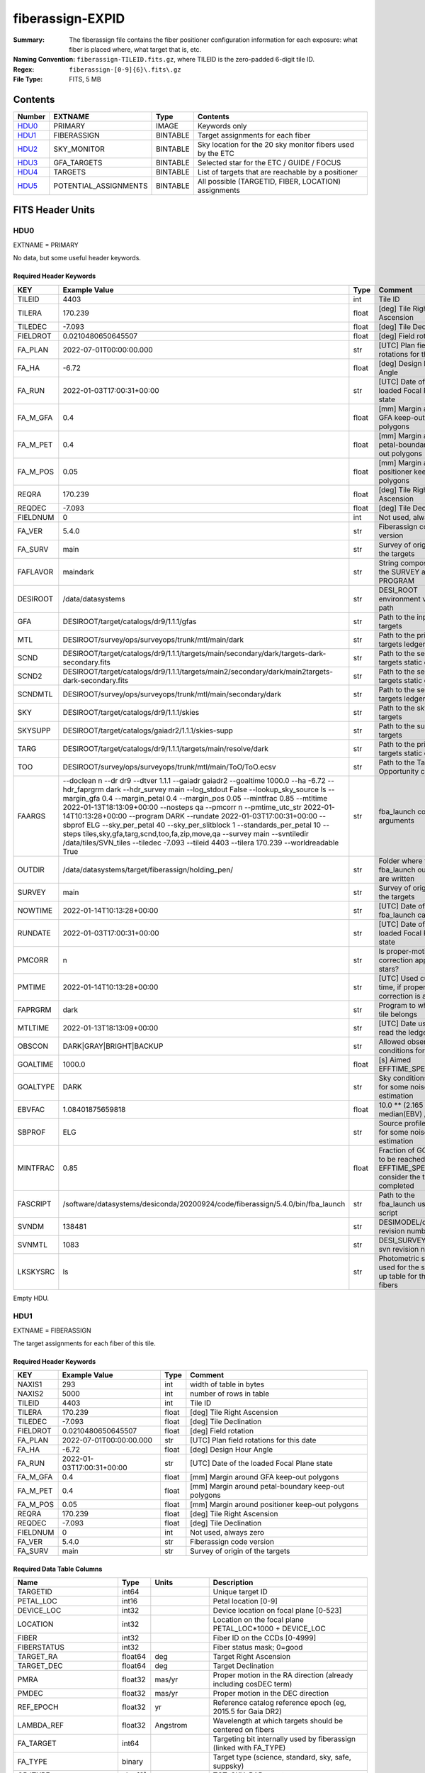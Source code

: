 =================
fiberassign-EXPID
=================

:Summary: The fiberassign file contains the fiber positioner configuration information for
    each exposure: what fiber is placed where, what target that is, etc.
:Naming Convention: ``fiberassign-TILEID.fits.gz``, where TILEID is the zero-padded
    6-digit tile ID.
:Regex: ``fiberassign-[0-9]{6}\.fits\.gz``
:File Type: FITS, 5 MB

Contents
========

====== ===================== ======== ===================
Number EXTNAME               Type     Contents
====== ===================== ======== ===================
HDU0_  PRIMARY               IMAGE    Keywords only
HDU1_  FIBERASSIGN           BINTABLE Target assignments for each fiber
HDU2_  SKY_MONITOR           BINTABLE Sky location for the 20 sky monitor fibers used by the ETC
HDU3_  GFA_TARGETS           BINTABLE Selected star for the ETC / GUIDE / FOCUS
HDU4_  TARGETS               BINTABLE List of targets that are reachable by a positioner
HDU5_  POTENTIAL_ASSIGNMENTS BINTABLE All possible (TARGETID, FIBER, LOCATION) assignments
====== ===================== ======== ===================


FITS Header Units
=================

HDU0
----

EXTNAME = PRIMARY

No data, but some useful header keywords.

Required Header Keywords
~~~~~~~~~~~~~~~~~~~~~~~~

======== ======================================================================================================================================================================================================================================================================================================================================================================================================================================================================================================================================================================================================================================================= ===== =======
KEY      Example Value                                                                                                                                                                                                                                                                                                                                                                                                                                                                                                                                                                                                                                           Type  Comment
======== ======================================================================================================================================================================================================================================================================================================================================================================================================================================================================================================================================================================================================================================================= ===== =======
TILEID   4403                                                                                                                                                                                                                                                                                                                                                                                                                                                                                                                                                                                                                                                    int   Tile ID
TILERA   170.239                                                                                                                                                                                                                                                                                                                                                                                                                                                                                                                                                                                                                                                 float [deg] Tile Right Ascension
TILEDEC  -7.093                                                                                                                                                                                                                                                                                                                                                                                                                                                                                                                                                                                                                                                  float [deg] Tile Declination
FIELDROT 0.0210480650645507                                                                                                                                                                                                                                                                                                                                                                                                                                                                                                                                                                                                                                      float [deg] Field rotation
FA_PLAN  2022-07-01T00:00:00.000                                                                                                                                                                                                                                                                                                                                                                                                                                                                                                                                                                                                                                 str   [UTC] Plan field rotations for this date
FA_HA    -6.72                                                                                                                                                                                                                                                                                                                                                                                                                                                                                                                                                                                                                                                   float [deg] Design Hour Angle
FA_RUN   2022-01-03T17:00:31+00:00                                                                                                                                                                                                                                                                                                                                                                                                                                                                                                                                                                                                                               str   [UTC] Date of the loaded Focal Plane state
FA_M_GFA 0.4                                                                                                                                                                                                                                                                                                                                                                                                                                                                                                                                                                                                                                                     float [mm] Margin around GFA keep-out polygons
FA_M_PET 0.4                                                                                                                                                                                                                                                                                                                                                                                                                                                                                                                                                                                                                                                     float [mm] Margin around petal-boundary keep-out polygons
FA_M_POS 0.05                                                                                                                                                                                                                                                                                                                                                                                                                                                                                                                                                                                                                                                    float [mm] Margin around positioner keep-out polygons
REQRA    170.239                                                                                                                                                                                                                                                                                                                                                                                                                                                                                                                                                                                                                                                 float [deg] Tile Right Ascension
REQDEC   -7.093                                                                                                                                                                                                                                                                                                                                                                                                                                                                                                                                                                                                                                                  float [deg] Tile Declination
FIELDNUM 0                                                                                                                                                                                                                                                                                                                                                                                                                                                                                                                                                                                                                                                       int   Not used, always zero
FA_VER   5.4.0                                                                                                                                                                                                                                                                                                                                                                                                                                                                                                                                                                                                                                                   str   Fiberassign code version
FA_SURV  main                                                                                                                                                                                                                                                                                                                                                                                                                                                                                                                                                                                                                                                    str   Survey of origin of the targets
FAFLAVOR maindark                                                                                                                                                                                                                                                                                                                                                                                                                                                                                                                                                                                                                                                str   String composed of the SURVEY and the PROGRAM
DESIROOT /data/datasystems                                                                                                                                                                                                                                                                                                                                                                                                                                                                                                                                                                                                                                       str   DESI_ROOT environment variable path
GFA      DESIROOT/target/catalogs/dr9/1.1.1/gfas                                                                                                                                                                                                                                                                                                                                                                                                                                                                                                                                                                                                                 str   Path to the input GFA targets
MTL      DESIROOT/survey/ops/surveyops/trunk/mtl/main/dark                                                                                                                                                                                                                                                                                                                                                                                                                                                                                                                                                                                                       str   Path to the primary targets ledgers
SCND     DESIROOT/target/catalogs/dr9/1.1.1/targets/main/secondary/dark/targets-dark-secondary.fits                                                                                                                                                                                                                                                                                                                                                                                                                                                                                                                                                              str   Path to the secondary targets static catalogs
SCND2    DESIROOT/target/catalogs/dr9/1.1.1/targets/main2/secondary/dark/main2targets-dark-secondary.fits                                                                                                                                                                                                                                                                                                                                                                                                                                                                                                                                                        str   Path to the secondary targets static catalogs
SCNDMTL  DESIROOT/survey/ops/surveyops/trunk/mtl/main/secondary/dark                                                                                                                                                                                                                                                                                                                                                                                                                                                                                                                                                                                             str   Path to the secondary targets ledgers
SKY      DESIROOT/target/catalogs/dr9/1.1.1/skies                                                                                                                                                                                                                                                                                                                                                                                                                                                                                                                                                                                                                str   Path to the sky targets
SKYSUPP  DESIROOT/target/catalogs/gaiadr2/1.1.1/skies-supp                                                                                                                                                                                                                                                                                                                                                                                                                                                                                                                                                                                                       str   Path to the supp-sky targets
TARG     DESIROOT/target/catalogs/dr9/1.1.1/targets/main/resolve/dark                                                                                                                                                                                                                                                                                                                                                                                                                                                                                                                                                                                            str   Path to the primary targets static catalogs
TOO      DESIROOT/survey/ops/surveyops/trunk/mtl/main/ToO/ToO.ecsv                                                                                                                                                                                                                                                                                                                                                                                                                                                                                                                                                                                               str   Path to the Target-of-Opportunity catalog
FAARGS   --doclean n --dr dr9 --dtver 1.1.1 --gaiadr gaiadr2 --goaltime 1000.0 --ha -6.72 --hdr_faprgrm dark --hdr_survey main --log_stdout False --lookup_sky_source ls --margin_gfa 0.4 --margin_petal 0.4 --margin_pos 0.05 --mintfrac 0.85 --mtltime 2022-01-13T18:13:09+00:00 --nosteps qa --pmcorr n --pmtime_utc_str 2022-01-14T10:13:28+00:00 --program DARK --rundate 2022-01-03T17:00:31+00:00 --sbprof ELG --sky_per_petal 40 --sky_per_slitblock 1 --standards_per_petal 10 --steps tiles,sky,gfa,targ,scnd,too,fa,zip,move,qa --survey main --svntiledir /data/tiles/SVN_tiles --tiledec -7.093 --tileid 4403 --tilera 170.239 --worldreadable True str   fba_launch command arguments
OUTDIR   /data/datasystems/target/fiberassign/holding_pen/                                                                                                                                                                                                                                                                                                                                                                                                                                                                                                                                                                                                       str   Folder where the fba_launch outputs are written
SURVEY   main                                                                                                                                                                                                                                                                                                                                                                                                                                                                                                                                                                                                                                                    str   Survey of origin of the targets
NOWTIME  2022-01-14T10:13:28+00:00                                                                                                                                                                                                                                                                                                                                                                                                                                                                                                                                                                                                                               str   [UTC] Date of the fba_launch call
RUNDATE  2022-01-03T17:00:31+00:00                                                                                                                                                                                                                                                                                                                                                                                                                                                                                                                                                                                                                               str   [UTC] Date of the loaded Focal Plane state
PMCORR   n                                                                                                                                                                                                                                                                                                                                                                                                                                                                                                                                                                                                                                                       str   Is proper-motion correction applied for stars?
PMTIME   2022-01-14T10:13:28+00:00                                                                                                                                                                                                                                                                                                                                                                                                                                                                                                                                                                                                                               str   [UTC] Used current time, if proper-motion correction is applied
FAPRGRM  dark                                                                                                                                                                                                                                                                                                                                                                                                                                                                                                                                                                                                                                                    str   Program to which this tile belongs
MTLTIME  2022-01-13T18:13:09+00:00                                                                                                                                                                                                                                                                                                                                                                                                                                                                                                                                                                                                                               str   [UTC] Date used to read the ledgers
OBSCON   DARK|GRAY|BRIGHT|BACKUP                                                                                                                                                                                                                                                                                                                                                                                                                                                                                                                                                                                                                                 str   Allowed observing conditions for this tile
GOALTIME 1000.0                                                                                                                                                                                                                                                                                                                                                                                                                                                                                                                                                                                                                                                  float [s] Aimed EFFTIME_SPEC
GOALTYPE DARK                                                                                                                                                                                                                                                                                                                                                                                                                                                                                                                                                                                                                                                    str   Sky conditions used for some noise estimation
EBVFAC   1.08401875659818                                                                                                                                                                                                                                                                                                                                                                                                                                                                                                                                                                                                                                        float 10.0 ** (2.165 * median(EBV) / 2.5))
SBPROF   ELG                                                                                                                                                                                                                                                                                                                                                                                                                                                                                                                                                                                                                                                     str   Source profile used for some noise estimation
MINTFRAC 0.85                                                                                                                                                                                                                                                                                                                                                                                                                                                                                                                                                                                                                                                    float Fraction of GOALTIME to be reached by EFFTIME_SPEC to consider the tile has completed
FASCRIPT /software/datasystems/desiconda/20200924/code/fiberassign/5.4.0/bin/fba_launch                                                                                                                                                                                                                                                                                                                                                                                                                                                                                                                                                                          str   Path to the fba_launch used script
SVNDM    138481                                                                                                                                                                                                                                                                                                                                                                                                                                                                                                                                                                                                                                                  str   DESIMODEL/data svn revision number
SVNMTL   1083                                                                                                                                                                                                                                                                                                                                                                                                                                                                                                                                                                                                                                                    str   DESI_SURVEYOPS/mtl svn revision number
LKSKYSRC ls                                                                                                                                                                                                                                                                                                                                                                                                                                                                                                                                                                                                                                                      str   Photometric survey used for the sky look-up table for the stuck fibers
======== ======================================================================================================================================================================================================================================================================================================================================================================================================================================================================================================================================================================================================================================================= ===== =======

Empty HDU.

HDU1
----

EXTNAME = FIBERASSIGN

The target assignments for each fiber of this tile.

Required Header Keywords
~~~~~~~~~~~~~~~~~~~~~~~~

======== ========================= ===== =======================
KEY      Example Value             Type  Comment
======== ========================= ===== =======================
NAXIS1   293                       int   width of table in bytes
NAXIS2   5000                      int   number of rows in table
TILEID   4403                      int   Tile ID
TILERA   170.239                   float [deg] Tile Right Ascension
TILEDEC  -7.093                    float [deg] Tile Declination
FIELDROT 0.0210480650645507        float [deg] Field rotation
FA_PLAN  2022-07-01T00:00:00.000   str   [UTC] Plan field rotations for this date
FA_HA    -6.72                     float [deg] Design Hour Angle
FA_RUN   2022-01-03T17:00:31+00:00 str   [UTC] Date of the loaded Focal Plane state
FA_M_GFA 0.4                       float [mm] Margin around GFA keep-out polygons
FA_M_PET 0.4                       float [mm] Margin around petal-boundary keep-out polygons
FA_M_POS 0.05                      float [mm] Margin around positioner keep-out polygons
REQRA    170.239                   float [deg] Tile Right Ascension
REQDEC   -7.093                    float [deg] Tile Declination
FIELDNUM 0                         int   Not used, always zero
FA_VER   5.4.0                     str   Fiberassign code version
FA_SURV  main                      str   Survey of origin of the targets
======== ========================= ===== =======================

Required Data Table Columns
~~~~~~~~~~~~~~~~~~~~~~~~~~~

===================== ======= ============== ===================
Name                  Type    Units          Description
===================== ======= ============== ===================
TARGETID              int64                  Unique target ID
PETAL_LOC             int16                  Petal location [0-9]
DEVICE_LOC            int32                  Device location on focal plane [0-523]
LOCATION              int32                  Location on the focal plane PETAL_LOC*1000 + DEVICE_LOC
FIBER                 int32                  Fiber ID on the CCDs [0-4999]
FIBERSTATUS           int32                  Fiber status mask; 0=good
TARGET_RA             float64 deg            Target Right Ascension
TARGET_DEC            float64 deg            Target Declination
PMRA                  float32 mas/yr         Proper motion in the RA direction (already including cosDEC term)
PMDEC                 float32 mas/yr         Proper motion in the DEC direction
REF_EPOCH             float32 yr             Reference catalog reference epoch (eg, 2015.5 for Gaia DR2)
LAMBDA_REF            float32 Angstrom       Wavelength at which targets should be centered on fibers
FA_TARGET             int64                  Targeting bit internally used by fiberassign (linked with FA_TYPE)
FA_TYPE               binary                 Target type (science, standard, sky, safe, suppsky)
OBJTYPE               char[3]                TGT, SKY, BAD, empty
FIBERASSIGN_X         float32 mm             Expected CS5 X location on focal plane
FIBERASSIGN_Y         float32 mm             Expected CS5 Y location on focal plane
PRIORITY              int32                  Assignment priority; larger = higher priority
SUBPRIORITY           float64                Assignment subpriority [0-1]
OBSCONDITIONS         int32                  Bit-coded of allowed observing conditions
RELEASE               int16                  Imaging release number
BRICKNAME             char[8]                Imaging Surveys brick name
BRICKID               int32                  Imaging Surveys brick ID
BRICK_OBJID           int32                  Imaging surveys OBJID on that brick
MORPHTYPE             char[4]                Imaging surveys morphological type
EBV                   float32 mag            Galactic extinction E(B-V) reddening
FLUX_G                float32 nanomaggy      Flux in g-band
FLUX_R                float32 nanomaggy      Flux in r-band
FLUX_Z                float32 nanomaggy      Flux in z-band
FLUX_W1               float32 nanomaggy      Flux in WISE W1-band
FLUX_W2               float32 nanomaggy      Flux in WISE W2-band
FLUX_IVAR_G           float32 nanomaggy^-2   Inverse variance of FLUX_G
FLUX_IVAR_R           float32 nanomaggy^-2   Inverse variance of FLUX_R
FLUX_IVAR_Z           float32 nanomaggy^-2   Inverse variance of FLUX_Z
FLUX_IVAR_W1          float32 nanomaggy^-2   Inverse variance of FLUX_W1
FLUX_IVAR_W2          float32 nanomaggy^-2   Inverse variance of FLUX_W2
FIBERFLUX_G           float32 nanomaggy      g-band object model flux for 1 arcsec seeing and 1.5 arcsec diameter fiber
FIBERFLUX_R           float32 nanomaggy      r-band object model flux for 1 arcsec seeing and 1.5 arcsec diameter fiber
FIBERFLUX_Z           float32 nanomaggy      z-band object model flux for 1 arcsec seeing and 1.5 arcsec diameter fiber
FIBERTOTFLUX_G        float32 nanomaggy      like FIBERFLUX_G but including all objects overlapping this location
FIBERTOTFLUX_R        float32 nanomaggy      like FIBERFLUX_R but including all objects overlapping this location
FIBERTOTFLUX_Z        float32 nanomaggy      like FIBERFLUX_Z but including all objects overlapping this location
MASKBITS              int16                  Bitwise mask from the imaging indicating potential issue or blending
SERSIC                float32                Power-law index for the Sersic profile model
SHAPE_R               float32 arcsec         Half-light radius of galaxy model for galaxy type
SHAPE_E1              float32                Ellipticity component 1 of galaxy model for galaxy type
SHAPE_E2              float32                Ellipticity component 2 of galaxy model for galaxy type
REF_ID                int64                  Astrometric catalog reference ID (SOURCE_ID from Gaia and SGA; built from TYC1, TYC2, TYC3 for Tycho2)
REF_CAT               char[2]                Reference catalog source for this star
GAIA_PHOT_G_MEAN_MAG  float32 mag            Gaia G band mag
GAIA_PHOT_BP_MEAN_MAG float32 mag            Gaia BP mag
GAIA_PHOT_RP_MEAN_MAG float32 mag            Gaia RP mag
PARALLAX              float32 mas            Reference catalog parallax
PHOTSYS               char[1]                'N' for the MzLS/BASS photometric system, 'S' for DECaLS, 'G' for Gaia, '' for stuck/broken fibers
PRIORITY_INIT         int64                  Initial priority for target calculated across target selection bitmasks and OBSCONDITIONS
NUMOBS_INIT           int64                  Initial number of observations for target calculated across target selection bitmasks and OBSCONDITIONS
DESI_TARGET           int64                  Dark survey + calibration bitmask
BGS_TARGET            int64                  Bright Galaxy Survey bitmask
MWS_TARGET            int64                  Milky Way Survey bitmask
SCND_TARGET           int64                  Secondary programs bitmask
PLATE_RA              float64 deg            Right Ascension to be used by PlateMaker
PLATE_DEC             float64 deg            Declination to be used by PlateMaker
===================== ======= ============== ===================

HDU2
----

EXTNAME = SKY_MONITOR

Blank sky assignments for sky monitor positioners.

Required Header Keywords
~~~~~~~~~~~~~~~~~~~~~~~~

======== ========================= ===== =======================
KEY      Example Value             Type  Comment
======== ========================= ===== =======================
NAXIS1   99                        int   width of table in bytes
NAXIS2   20                        int   number of rows in table
TILEID   4403                      int   Tile ID
TILERA   170.239                   float [deg] Tile Right Ascension
TILEDEC  -7.093                    float [deg] Tile Declination
FIELDROT 0.0210480650645507        float [deg] Field rotation
FA_PLAN  2022-07-01T00:00:00.000   str   [UTC] Plan field rotations for this date
FA_HA    -6.72                     float [deg] Design Hour Angle
FA_RUN   2022-01-03T17:00:31+00:00 str   [UTC] Date of the loaded Focal Plane state
FA_M_GFA 0.4                       float [mm] Margin around GFA keep-out polygons
FA_M_PET 0.4                       float [mm] Margin around petal-boundary keep-out polygons
FA_M_POS 0.05                      float [mm] Margin around positioner keep-out polygons
REQRA    170.239                   float [deg] Tile Right Ascension
REQDEC   -7.093                    float [deg] Tile Declination
FIELDNUM 0                         int   Not used, always zero
FA_VER   5.4.0                     str   Fiberassign code version
FA_SURV  main                      str   Survey of origin of the targets
======== ========================= ===== =======================

Required Data Table Columns
~~~~~~~~~~~~~~~~~~~~~~~~~~~

============= ======= =========== ===================
Name          Type    Units       Description
============= ======= =========== ===================
FIBER         int32               Fiber ID on the CCDs [0-4999]
LOCATION      int32               Location on the focal plane PETAL_LOC*1000 + DEVICE_LOC
TARGETID      int64               Unique target ID
BRICKID       int32               Imaging Surveys brick ID
BRICK_OBJID   int32               Imaging surveys OBJID on that brick
FA_TARGET     int64               Targeting bit internally used by fiberassign (linked with FA_TYPE)
FA_TYPE       binary              Target type (science, standard, sky, safe, suppsky)
TARGET_RA     float64 deg         Target Right Ascension
TARGET_DEC    float64 deg         Target Declination
FIBERASSIGN_X float32 mm          Expected CS5 X location on focal plane
FIBERASSIGN_Y float32 mm          Expected CS5 Y location on focal plane
BRICKNAME     char[8]             Imaging Surveys brick name
FIBERSTATUS   int32               Fiber status mask; 0=good
PETAL_LOC     int16               Petal location [0-9]
DEVICE_LOC    int32               Device location on focal plane [0-523]
PRIORITY      int32               Assignment priority; larger = higher priority
SUBPRIORITY   float64             Assignment subpriority [0-1]
FIBERFLUX_G   float32 nanomaggy   Flux in g-band
FIBERFLUX_R   float32 nanomaggy   Flux in r-band
FIBERFLUX_Z   float32 nanomaggy   Flux in z-band
============= ======= =========== ===================

HDU3
----

EXTNAME = GFA_TARGETS

GFA stars to be used by the ETC / GUIDE / FOCUS

Required Header Keywords
~~~~~~~~~~~~~~~~~~~~~~~~

======== ========================= ===== =======================
KEY      Example Value             Type  Comment
======== ========================= ===== =======================
NAXIS1   172                       int   width of table in bytes
NAXIS2   988                       int   number of rows in table
TILEID   4403                      int   Tile ID
TILERA   170.239                   float [deg] Tile Right Ascension
TILEDEC  -7.093                    float [deg] Tile Declination
FIELDROT 0.0210480650645507        float [deg] Field rotation
FA_PLAN  2022-07-01T00:00:00.000   str   [UTC] Plan field rotations for this date
FA_HA    -6.72                     float [deg] Design Hour Angle
FA_RUN   2022-01-03T17:00:31+00:00 str   [UTC] Date of the loaded Focal Plane state
FA_M_GFA 0.4                       float [mm] Margin around GFA keep-out polygons
FA_M_PET 0.4                       float [mm] Margin around petal-boundary keep-out polygons
FA_M_POS 0.05                      float [mm] Margin around positioner keep-out polygons
REQRA    170.239                   float [deg] Tile Right Ascension
REQDEC   -7.093                    float [deg] Tile Declination
FIELDNUM 0                         int   Not used, always zero
FA_VER   5.4.0                     str   Fiberassign code version
FA_SURV  main                      str   Survey of origin of the targets
======== ========================= ===== =======================

Required Data Table Columns
~~~~~~~~~~~~~~~~~~~~~~~~~~~

================================= ======= ============== ===================
Name                              Type    Units          Description
================================= ======= ============== ===================
RELEASE                           int32                  Imaging release number
TARGETID                          int64                  Unique target ID
BRICKID                           int32                  Imaging Surveys brick ID
BRICK_OBJID                       int32                  Imaging surveys OBJID on that brick
TARGET_RA                         float64 deg            Target Right Ascension
TARGET_DEC                        float64 deg            Target Declination
TARGET_RA_IVAR                    float32 deg^-2         Inverse variance of TARGET_RA
TARGET_DEC_IVAR                   float32 deg^-2         Inverse variance of TARGET_DEC
MORPHTYPE                         char[4]                Imaging surveys morphological type
MASKBITS                          int16                  Bitwise mask from the imaging indicating potential issue or blending
FLUX_G                            float32 nanomaggy      Flux in g-band
FLUX_R                            float32 nanomaggy      Flux in r-band
FLUX_Z                            float32 nanomaggy      Flux in z-band
FLUX_IVAR_G                       float32 nanomaggy^-2   Inverse variance of FLUX_G
FLUX_IVAR_R                       float32 nanomaggy^-2   Inverse variance of FLUX_R
FLUX_IVAR_Z                       float32 nanomaggy^-2   Inverse variance of FLUX_Z
REF_ID                            int64                  Astrometric catalog reference ID (SOURCE_ID from Gaia and SGA; built from TYC1, TYC2, TYC3 for Tycho2)
REF_CAT                           char[2]                Reference catalog source for this star
REF_EPOCH                         float32 yr             Reference catalog reference epoch
PARALLAX                          float32 mas            Reference catalog parallax
PARALLAX_IVAR                     float32 mas^-2         Inverse variance of PARALLAX
PMRA                              float32 mas/yr         Proper motion in the RA direction (already including cosDEC term)
PMDEC                             float32 mas/yr         Proper motion in the DEC direction
PMRA_IVAR                         float32 yr^2/mas^2     Inverse variance of PMRA
PMDEC_IVAR                        float32 yr^2/mas^2     Inverse variance of PMDEC
GAIA_PHOT_G_MEAN_MAG              float32 mag            Gaia G band mag
GAIA_PHOT_G_MEAN_FLUX_OVER_ERROR  float32                Gaia G band signal-to-noise
GAIA_PHOT_BP_MEAN_MAG             float32 mag            Gaia BP band mag
GAIA_PHOT_BP_MEAN_FLUX_OVER_ERROR float32                Gaia BP signal-to-noise
GAIA_PHOT_RP_MEAN_MAG             float32 mag            Gaia RP band mag
GAIA_PHOT_RP_MEAN_FLUX_OVER_ERROR float32                Gaia RP signal-to-noise
GAIA_ASTROMETRIC_EXCESS_NOISE     float32                Gaia astrometric excess noise
URAT_ID                           int64                  URAT ID
URAT_SEP                          float32 arcsec         Distance separation to the URAT coordinates
GAIA_PHOT_G_N_OBS                 int32                  Gaia G band number of observations
HPXPIXEL                          int64                  HEALPixel containing GFA target
GFA_LOC                           int16                  Covered GFA identifier
GUIDE_FLAG                        int16                  GUIDING bitmask
FOCUS_FLAG                        int16                  FOCUS bitmask
ETC_FLAG                          int16                  ETC bitmask
================================= ======= ============== ===================

HDU4
----

EXTNAME = TARGETS

Unique list of targets reachable by a positioner.

Required Header Keywords
~~~~~~~~~~~~~~~~~~~~~~~~

======== ========================= ===== =======================
KEY      Example Value             Type  Comment
======== ========================= ===== =======================
NAXIS1   81                        int   width of table in bytes
NAXIS2   152687                    int   number of rows in table
TILEID   4403                      int   Tile ID
TILERA   170.239                   float [deg] Tile Right Ascension
TILEDEC  -7.093                    float [deg] Tile Declination
FIELDROT 0.0210480650645507        float [deg] Field rotation
FA_PLAN  2022-07-01T00:00:00.000   str   [UTC] Plan field rotations for this date
FA_HA    -6.72                     float [deg] Design Hour Angle
FA_RUN   2022-01-03T17:00:31+00:00 str   [UTC] Date of the loaded Focal Plane state
FA_M_GFA 0.4                       float [mm] Margin around GFA keep-out polygons
FA_M_PET 0.4                       float [mm] Margin around petal-boundary keep-out polygons
FA_M_POS 0.05                      float [mm] Margin around positioner keep-out polygons
REQRA    170.239                   float [deg] Tile Right Ascension
REQDEC   -7.093                    float [deg] Tile Declination
FIELDNUM 0                         int   Not used, always zero
FA_VER   5.4.0                     str   Fiberassign code version
FA_SURV  main                      str   Survey of origin of the targets
======== ========================= ===== =======================

Required Data Table Columns
~~~~~~~~~~~~~~~~~~~~~~~~~~~

============= ======= ===== ===================
Name          Type    Units Description
============= ======= ===== ===================
TARGETID      int64         Unique target ID
RA            float64 deg   Target Right Ascension
DEC           float64 deg   Target Declination
FA_TARGET     int64         Targeting bit internally used by fiberassign (linked with FA_TYPE)
FA_TYPE       binary        Target type (science, standard, sky, safe, suppsky)
PRIORITY      int32         Assignment priority; larger = higher priority
SUBPRIORITY   float64       Assignment subpriority [0-1]
OBSCONDITIONS int32         Bit-coded of allowed observing conditions
DESI_TARGET   int64         Dark survey + calibration bitmask 
BGS_TARGET    int64         Bright Galaxy Survey bitmask
MWS_TARGET    int64         Milky Way Survey bitmask
SCND_TARGET   int64         Secondary programs bitmask
============= ======= ===== ===================

HDU5
----

EXTNAME = POTENTIAL_ASSIGNMENTS

A list of targets that could have been assigned to each fiber.

Required Header Keywords
~~~~~~~~~~~~~~~~~~~~~~~~

======== ========================= ===== =======================
KEY      Example Value             Type  Comment
======== ========================= ===== =======================
NAXIS1   16                        int   width of table in bytes
NAXIS2   169775                    int   number of rows in table
TILEID   4403                      int   Tile ID
TILERA   170.239                   float [deg] Tile Right Ascension
TILEDEC  -7.093                    float [deg] Tile Declination
FIELDROT 0.0210480650645507        float [deg] Field rotation
FA_PLAN  2022-07-01T00:00:00.000   str   [UTC] Plan field rotations for this date
FA_HA    -6.72                     float [deg] Design Hour Angle
FA_RUN   2022-01-03T17:00:31+00:00 str   [UTC] Date of the loaded Focal Plane state
FA_M_GFA 0.4                       float [mm] Margin around GFA keep-out polygons
FA_M_PET 0.4                       float [mm] Margin around petal-boundary keep-out polygons
FA_M_POS 0.05                      float [mm] Margin around positioner keep-out polygons
REQRA    170.239                   float [deg] Tile Right Ascension
REQDEC   -7.093                    float [deg] Tile Declination
FIELDNUM 0                         int   Not used, always zero
FA_VER   5.4.0                     str   Fiberassign code version
FA_SURV  main                      str   Survey of origin of the targets
======== ========================= ===== =======================

Required Data Table Columns
~~~~~~~~~~~~~~~~~~~~~~~~~~~

======== ===== ===== ===================
Name     Type  Units Description
======== ===== ===== ===================
TARGETID int64       Unique target ID
FIBER    int32       Fiber ID on the CCDs [0-4999]
LOCATION int32       Location on the focal plane PETAL_LOC*1000 + DEVICE_LOC
======== ===== ===== ===================


Notes and Examples
==================

* HDU0: early tiles may have some missing keywords from the listed ones.
* HDU1: this table defines the *requested* fiber assignments; see :doc:`fibermap-EXPID <../../../../../DESI_SPECTRO_DATA/NIGHT/EXPID/fibermap-EXPID>` for the actual observed assignments.
* HDU1: ``LAMBDA_REF`` : 5400 so far, not used for fiber positioning.
* HDU1, HDU4, HDU5: files built from CMX, SV1, SV2, or SV3 targets will have a slightly different column content for the targetings bit columns (e.g., ``CMX_TARGET``, ``SV1_DESI_TARGET``).
* HDU2: ``BRICKID``, ``BRICK_OBJID``, ``FA_TARGET``, ``BRICKNAME``, ``PRIORITY``, ``SUBPRIORITY``, ``FIBERFLUX_G``, ``FIBERFLUX_R``, ``FIBERFLUX_Z`` mostly are a zero value (and an empty string for ``BRICKNAME``).
* HDU3: for objects that do not have a match in URAT, the ``URAT_ID`` and ``URAT_SEP`` columns are -1.
* HDU5: the same target can appear more than once if it is reachable by more than one fiber.
